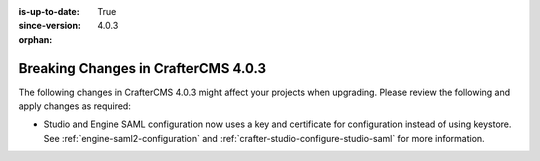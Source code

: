 :is-up-to-date: True
:since-version: 4.0.3

:orphan:

.. document does not appear in any toctree, this file is referenced
   use :orphan: File-wide metadata option to get rid of WARNING: document isn't included in any toctree for now

.. _breaking-changes-4-0-3:

====================================
Breaking Changes in CrafterCMS 4.0.3
====================================

The following changes in CrafterCMS 4.0.3 might affect your projects when upgrading.
Please review the following and apply changes as required:

- Studio and Engine SAML configuration now uses a key and certificate for configuration instead of using keystore.
  See :ref:`engine-saml2-configuration` and :ref:`crafter-studio-configure-studio-saml` for more information.
